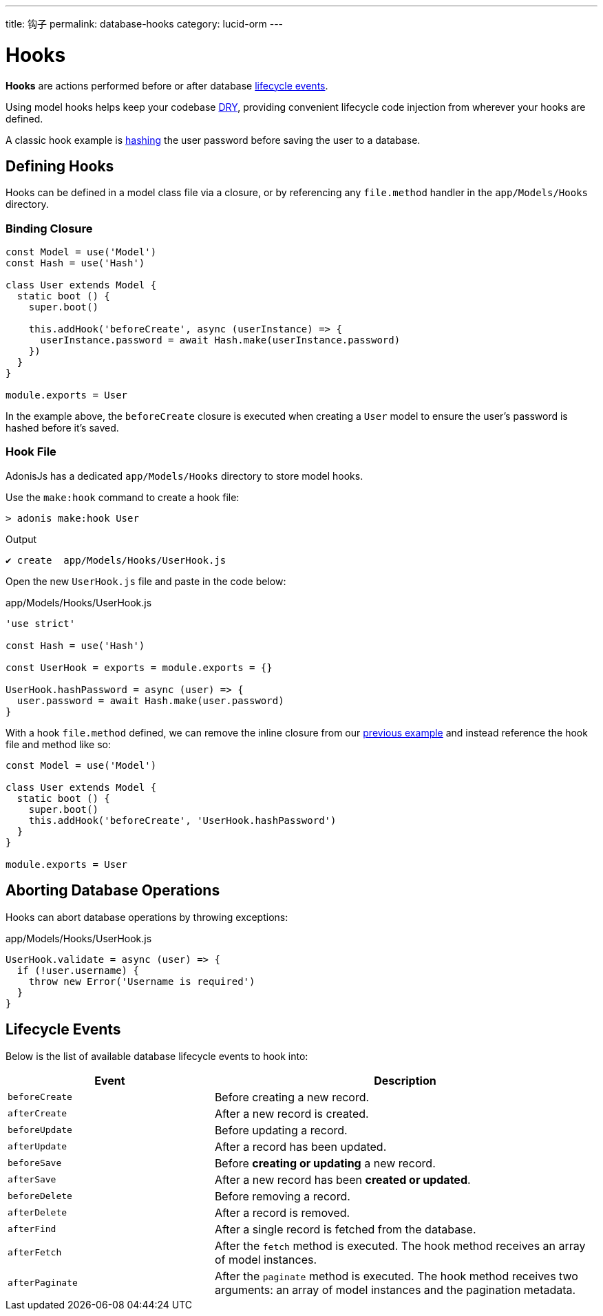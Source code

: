 ---
title: 钩子
permalink: database-hooks
category: lucid-orm
---

= Hooks

toc::[]

*Hooks* are actions performed before or after database link:#_lifecycle_events[lifecycle events].

Using model hooks helps keep your codebase link:https://en.wikipedia.org/wiki/Don%27t_repeat_yourself[DRY, window="_blank"], providing convenient lifecycle code injection from wherever your hooks are defined.

A classic hook example is link:encryption-and-hashing#_hashing_values[hashing] the user password before saving the user to a database.

== Defining Hooks
Hooks can be defined in a model class file via a closure, or by referencing any `file.method` handler in the `app/Models/Hooks` directory.

=== Binding Closure
[source, js]
----
const Model = use('Model')
const Hash = use('Hash')

class User extends Model {
  static boot () {
    super.boot()

    this.addHook('beforeCreate', async (userInstance) => {
      userInstance.password = await Hash.make(userInstance.password)
    })
  }
}

module.exports = User
----

In the example above, the `beforeCreate` closure is executed when creating a `User` model to ensure the user's password is hashed before it's saved.

=== Hook File
AdonisJs has a dedicated `app/Models/Hooks` directory to store model hooks.

Use the `make:hook` command to create a hook file:

[source, bash]
----
> adonis make:hook User
----

.Output
[source, bash]
----
✔ create  app/Models/Hooks/UserHook.js
----

Open the new `UserHook.js` file and paste in the code below:

.app/Models/Hooks/UserHook.js
[source, js]
----
'use strict'

const Hash = use('Hash')

const UserHook = exports = module.exports = {}

UserHook.hashPassword = async (user) => {
  user.password = await Hash.make(user.password)
}
----

With a hook `file.method` defined, we can remove the inline closure from our link:#_binding_closure[previous example] and instead reference the hook file and method like so:

[source, js]
----
const Model = use('Model')

class User extends Model {
  static boot () {
    super.boot()
    this.addHook('beforeCreate', 'UserHook.hashPassword')
  }
}

module.exports = User
----

== Aborting Database Operations
Hooks can abort database operations by throwing exceptions:

.app/Models/Hooks/UserHook.js
[source, javascript]
----
UserHook.validate = async (user) => {
  if (!user.username) {
    throw new Error('Username is required')
  }
}
----

== Lifecycle Events
Below is the list of available database lifecycle events to hook into:

[options="header", cols="35, 65"]
|====
| Event | Description
| `beforeCreate` | Before creating a new record.
| `afterCreate` | After a new record is created.
| `beforeUpdate` | Before updating a record.
| `afterUpdate` | After a record has been updated.
| `beforeSave` | Before *creating or updating* a new record.
| `afterSave` | After a new record has been *created or updated*.
| `beforeDelete` | Before removing a record.
| `afterDelete` | After a record is removed.
| `afterFind` | After a single record is fetched from the database.
| `afterFetch` | After the `fetch` method is executed. The hook method receives an array of model instances.
| `afterPaginate` | After the `paginate` method is executed. The hook method receives two arguments: an array of model instances and the pagination metadata.
|====
